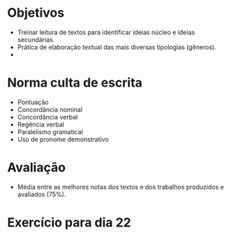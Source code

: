 * Objetivos
- Treinar leitura de textos para identificar ideias núcleo e ideias secundárias.
- Prática de elaboração textual das mais diversas tipologias (gêneros).
-

* Norma culta de escrita
- Pontuação
- Concordância nominal
- Concordância verbal
- Regência verbal
- Paralelismo gramatical
- Uso de pronome demonstrativo

* Avaliação
- Média entre as melhores notas dos textos e dos trabalhos produzidos e avaliados (75%).



* Exercício para dia 22
